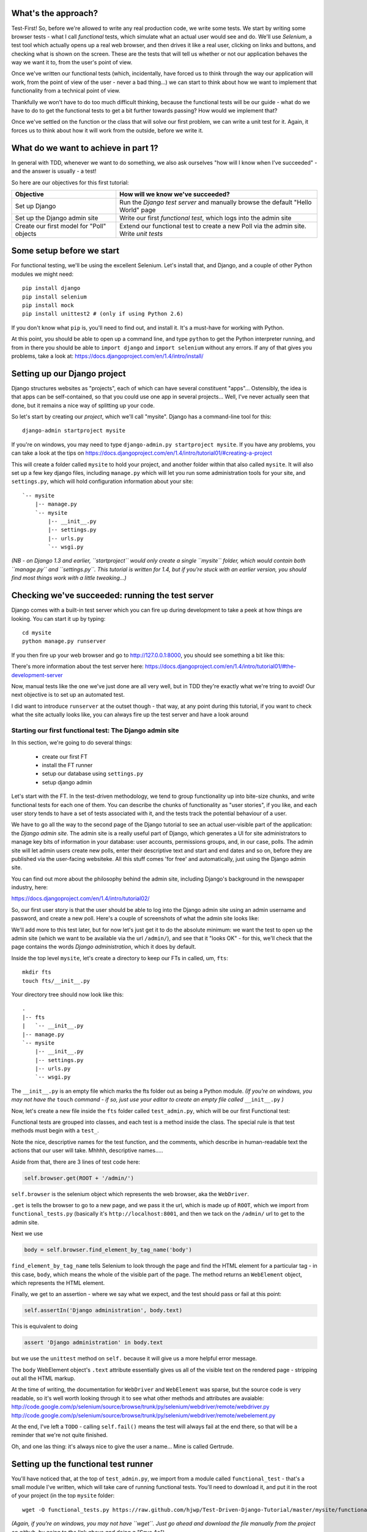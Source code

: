What's the approach?
--------------------

Test-First!  So, before we're allowed to write any real production code, we write some tests.  We start by writing some browser tests - what I call `functional` tests, which simulate what an actual user would see and do.  We'll use `Selenium`, a test tool which actually opens up a real web browser, and then drives it like a real user, clicking on links and buttons, and checking what is shown on the screen.  These are the tests that will tell us whether or not our application behaves the way we want it to, from the user's point of view.

Once we've written our functional tests (which, incidentally, have forced us to think through the way our application will work, from the point of view of the user - never a bad thing...) we can start to think about how we want to implement that functionality from a technical point of view.

Thankfully we won't have to do too much difficult thinking, because the functional tests will be our guide - what do we have to do to get the functional tests to get a bit further towards passing?  How would we implement that? 

Once we've settled on the function or the class that will solve our first problem, we can write a unit test for it.  Again, it forces us to think about how it will work from the outside, before we write it.


What do we want to achieve in part 1?
-------------------------------------

In general with TDD, whenever we want to do something, we also ask ourselves "how will I know when I've succeeded" - and the answer is usually - a test!

So here are our objectives for this first tutorial:

=========================================    ==================================
Objective                                    How will we know we've succeeded?
=========================================    ==================================
Set up Django                                Run the *Django test server* and
                                             manually browse the default
                                             "Hello World" page
-----------------------------------------    ----------------------------------
Set up the Django admin site                 Write our first *functional test*,
                                             which logs into the admin site
-----------------------------------------    ----------------------------------
Create our first model for "Poll" objects    Extend our functional test to
                                             create a new Poll via the
                                             admin site. Write *unit tests*
=========================================    ==================================


Some setup before we start
--------------------------

For functional testing, we'll be using the excellent Selenium.  Let's install that, and Django, and a couple of other Python modules we might need::

    pip install django
    pip install selenium
    pip install mock
    pip install unittest2 # (only if using Python 2.6)

If you don't know what ``pip`` is, you'll need to find out, and install it. It's a must-have for working with Python.

At this point, you should be able to open up a command line, and type ``python`` to get the Python interpreter running, and from in there you should be able to ``import django`` and ``import selenium`` without any errors.  If any of that gives you problems, take a look at:
https://docs.djangoproject.com/en/1.4/intro/install/


Setting up our Django project
-----------------------------

Django structures websites as "projects", each of which can have several constituent "apps"... Ostensibly, the idea is that apps can be self-contained, so that you could use one app in several projects... Well, I've never actually seen that done, but it remains a nice way of splitting up your code.

So let's start by creating our `project`, which we'll call "mysite". Django has a command-line tool for this::

    django-admin startproject mysite


If you're on windows, you may need to type ``django-admin.py startproject mysite``. If you have any problems, you can take a look at the tips on 
https://docs.djangoproject.com/en/1.4/intro/tutorial01/#creating-a-project

This will create a folder called ``mysite`` to hold your project, and another folder
within that also called ``mysite``.  It will also set up a few key django files, including ``manage.py`` which will let you run some administration tools for your site, and ``settings.py``, which will hold configuration information about your site::

    `-- mysite
        |-- manage.py
        `-- mysite
            |-- __init__.py
            |-- settings.py
            |-- urls.py
            `-- wsgi.py

    

*(NB - on Django 1.3 and earlier, ``startproject`` would only create a single ``mysite`` folder, which would contain both ``manage.py`` and ``settings.py``. This tutorial is written for 1.4, but if you're stuck with an earlier version, you should find most things work with a little tweaking...)*

Checking we've succeeded: running the test server
-------------------------------------------------

Django comes with a built-in test server which you can fire up during development to take a peek at how things are looking. You can start it up by typing::

    cd mysite
    python manage.py runserver

If you then fire up your web browser and go to http://127.0.0.1:8000, you should see something a bit like this:

.. image:: /static/images/django_it_worked_default_page.png

There's more information about the test server here:
https://docs.djangoproject.com/en/1.4/intro/tutorial01/#the-development-server

Now, manual tests like the one we've just done are all very well, but in TDD they're exactly what we're tring to avoid!  Our next objective is to set up an automated test.

I did want to introduce ``runserver`` at the outset though - that way, at any point during this tutorial, if you want to check what the site actually looks like, you can always fire up the test server and have a look around


Starting our first functional test: The Django admin site
=========================================================

In this section, we're going to do several things:

    * create our first FT

    * install the FT runner

    * setup our database using ``settings.py``

    * setup django admin 


Let's start with the FT. In the test-driven methodology, we tend to group functionality up into bite-size chunks, and write functional tests for each one of them. You can describe the chunks of functionality as "user stories", if you like, and each user story tends to have a set of tests associated with it, and the tests track the potential behaviour of a user.

We have to go all the way to the second page of the Django tutorial to see an actual user-visible part of the application:  the *Django admin site*.  The admin site is a really useful part of Django, which generates a UI for site administrators to manage key bits of information in your database: user accounts, permissions groups, and, in our case, polls.  The admin site will let admin users create new polls, enter their descriptive text and start and end dates and so on, before they are published via the user-facing websiteke. All this stuff comes 'for free' and automatically, just using the Django admin site.

You can find out more about the philosophy behind the admin site, including Django's background in the newspaper industry, here:

https://docs.djangoproject.com/en/1.4/intro/tutorial02/

So, our first user story is that the user should be able to log into the Django admin site using an admin username and password, and create a new poll.  Here's a couple of screenshots of what the admin site looks like:

.. image:: /static/images/admin03t.png

.. image:: /static/images/admin05t.png


We'll add more to this test later, but for now let's just get it to do the absolute minimum:  we want the test to open up the admin site (which we want to be available via the url ``/admin/``), and see that it "looks OK" - for this, we'll check that the page contains the words *Django administration*, which it does by default.

Inside the top level ``mysite``, let's create a directory to keep our FTs in called, um, ``fts``::

    mkdir fts
    touch fts/__init__.py

Your directory tree should now look like this::

    .
    |-- fts
    |   `-- __init__.py
    |-- manage.py
    `-- mysite
        |-- __init__.py
        |-- settings.py
        |-- urls.py
        `-- wsgi.py




The ``__init__.py`` is an empty file which marks the fts folder out as being a Python module. *(If you're on windows, you may not have the* ``touch`` *command - if so, just use your editor to create an empty file called* ``__init__.py`` *)*

Now, let's create a new file inside the ``fts`` folder called ``test_admin.py``, which will be our first Functional test:

.. sourcecode:: python
    :filename: mysite/fts/test_admin.py

    from functional_tests import FunctionalTest, ROOT

    class TestPollsAdmin(FunctionalTest):

        def test_can_create_new_poll_via_admin_site(self):

            # Gertrude opens her web browser, and goes to the admin page
            self.browser.get(ROOT + '/admin/')

            # She sees the familiar 'Django administration' heading
            body = self.browser.find_element_by_tag_name('body') 
            self.assertIn('Django administration', body.text)

            # TODO: use the admin site to create a Poll
            self.fail('finish this test')

Functional tests are grouped into classes, and each test is a method inside the class.  The special rule is that test methods must begin with a ``test_``.

Note the nice, descriptive names for the test function, and the comments, which describe in human-readable text the actions that our user will take. Mhhhh, descriptive names.....

Aside from that, there are 3 lines of test code here:

.. sourcecode:: python

    self.browser.get(ROOT + '/admin/')

``self.browser`` is the selenium object which represents the web browser, aka the ``WebDriver``. 

``.get`` is tells the browser to go to a new page, and we pass it the url, which is made up of ``ROOT``, which we import from ``functional_tests.py`` (basically it's ``http://localhost:8001``, and then we tack on the ``/admin/`` url to get to the admin site.


Next we use

.. sourcecode:: python

    body = self.browser.find_element_by_tag_name('body') 

``find_element_by_tag_name`` tells Selenium to look through the page and find the HTML element for a particular tag - in this case, ``body``, which means the whole of the visible part of the page.  The method returns an ``WebElement`` object, which represents the HTML element.

Finally, we get to an assertion - where we say what we expect, and the test should pass or fail at this point:

.. sourcecode:: python

    self.assertIn('Django administration', body.text)

This is equivalent to doing

.. sourcecode:: python

    assert 'Django administration' in body.text

but we use the ``unittest`` method on ``self.`` because it will give us a more helpful error message.

The ``body`` WebElement object's ``.text`` attribute essentially gives us all of the visible text on the rendered page - stripping out all the HTML markup.

At the time of writing, the documentation for ``WebDriver`` and ``WebElement`` was sparse, but the source code is very readable, so it's well worth looking through it to see what other methods and attributes are avaiable:
http://code.google.com/p/selenium/source/browse/trunk/py/selenium/webdriver/remote/webdriver.py
http://code.google.com/p/selenium/source/browse/trunk/py/selenium/webdriver/remote/webelement.py

At the end, I've left a ``TODO`` - calling ``self.fail()`` means the test will always fail at the end there, so that will be a reminder that we're not quite finished.

Oh, and one las thing: it's always nice to give the user a name... Mine is called Gertrude.


Setting up the functional test runner
-------------------------------------

You'll have noticed that, at the top of ``test_admin.py``, we import from a module called ``functional_test`` - that's a small module I've written, which will take care of running functional tests.  You'll need to download it, and put it in the root of your project (in the top ``mysite`` folder::

    wget -O functional_tests.py https://raw.github.com/hjwp/Test-Driven-Django-Tutorial/master/mysite/functional_tests.py 

*(Again, if you're on windows, you may not have ``wget``.  Just go ahead and download the file manually from the project on github, by going to the link above and doing a "Save As")*

YOu should now have a file called ``functional_tests.py`` next to ``manage.py`` in the top-level folder. You can try running it now::

    python functional_tests.py

And you should see something like this::

    ImportError: cannot import name settings_for_fts


At this point, we'll need to do a bit more Django housekeeping.

settings.py and database configuration
--------------------------------------

Django stores project-wide settings in a file called ``settings.py``. One of the key settings is what kind of database to use.  We'll use the easiest possible, *SQLite*.

Find settings ``settings.py`` in the root of the new ``mysite`` folder, and open it up in your favourite text editor. Find the lines that mention ``DATABASES``, and change the setting for ``ENGINE`` and ``NAME``, like so

.. sourcecode:: python
    :filename: mysite/mysite/settings.py

    DATABASES = {
        'default': {
            'ENGINE': 'django.db.backends.sqlite3', 
            'NAME': 'database.sqlite',


Find out more about projects, apps and ``settings.py`` here:
https://docs.djangoproject.com/en/1.4/intro/tutorial01/#database-setup

Now, because we don't want our functional tests interfering with our normal database, we need to create an *alternative* set of settings for our fts. Create a new file called ``settings_for_fts.py`` next to settings.py, and give it the following contents::

    from settings import *
    DATABASES['default']['NAME'] = 'ft_database.sqlite'

That essentially sets up an exact duplicate of the normal ``settings.py``, except we change the name of the database.

By this point your disk tree should look like this::

    .
    |-- fts
    |   |-- __init__.py
    |   `-- test_admin.py
    |-- functional_tests.py
    |-- manage.py
    `-- mysite
        |-- __init__.py
        |-- settings_for_fts.py
        |-- settings.py
        |-- urls.py
        `-- wsgi.py




If there's anything missing, figure out why!

Otherwise, let's see if it worked by trying to run the functional tests again::

    python functional_tests.py

    ======================================================================
    FAIL: test_can_create_new_poll_via_admin_site (test_admin.TestPollsAdmin)
    ----------------------------------------------------------------------
    Traceback (most recent call last):
      File "/tmp/mysite/fts/test_admin.py", line 12, in test_can_create_new_poll_via_admin_site
        self.assertIn('Django administration', body.text)
    AssertionError: 'Django administration' not found in u"It worked!\nCongratulations on your first Django-powered page.\nOf course, you haven't actually done any work yet. Here's what to do next:\nIf you plan to use a database, edit the DATABASES setting in settings_for_fts/settings.py.\nStart your first app by running python settings_for_fts/manage.py startapp [appname].\nYou're seeing this message because you have DEBUG = True in your Django settings file and you haven't configured any URLs. Get to work!"

    ----------------------------------------------------------------------
    Ran 1 test in 2.532s


Hooray - I know it says "Fail", but that's still better than the last test runner, which just had an error.  In fact, this is what you'd call an "expected failure" - our FT is checking that the url ``/admin/`` produces the django admin page (by looking for the words "Django Administration", but instead it's only finding the default "It worked" Django welcome message, which we saw earlier when we used ``runserver``.

So now we can get on with doing what we need to do to get the test to pass!

Switching on the admin site
---------------------------

This is described on page two of the official Django tutorial:

https://docs.djangoproject.com/en/1.4/intro/tutorial02/#activate-the-admin-site

We need to edit two files: ``settings.py`` and ``urls.py``.  In both cases, Django has some helpful comments in those files by default, and all we need to do is uncoment a couple of lines.

First, in ``settings.py`` we add ``django.contrib.admin`` to ``INSTALLED_APPS``:

.. sourcecode:: python
    :filename: mysite/mysite/settings.py

    INSTALLED_APPS = (
        'django.contrib.auth',
        'django.contrib.contenttypes',
        'django.contrib.sessions',
        'django.contrib.sites',
        'django.contrib.messages',
        # Uncomment the next line to enable the admin:
        'django.contrib.admin',
        # Uncomment the next line to enable admin documentation:
        # 'django.contrib.admindocs',
    )

And in ``urls.py``, we uncomment three lines that mention the admin site - two near the top, and one near the bottom

.. sourcecode:: python
    :filename: mysite/mysite/urls.py

    from django.contrib import admin
    admin.autodiscover()
    urlpatterns = patterns('',
        # [...]
        # Uncomment the next line to enable the admin:
        url(r'^admin/', include(admin.site.urls)),
    )

Let's see if it worked!  Try running the functional tests again::

    $ python functional_tests.py

    Creating tables ...
    Installing custom SQL ...
    Installing indexes ...
    No fixtures found.
    running tests
    No fixtures found.
    Validating models...

    0 errors found
    Django version 1.4, using settings 'settings_for_fts'
    Development server is running at http://localhost:8001/
    Quit the server with CONTROL-C.
    [28/Nov/2011 04:00:28] "GET /admin/ HTTP/1.1" 200 2028

    ======================================================================
    FAIL: test_can_create_new_poll_via_admin_site (test_admin.TestPollsAdmin)
    ----------------------------------------------------------------------
    Traceback (most recent call last):
      File "/tmp/mysite/fts/test_admin.py", line 16, in test_can_create_new_poll_via_admin_site
        self.fail('finish this test')
    AssertionError: finish this test

    ----------------------------------------------------------------------

Hooray! The tests got to the end, just leaving us with our "TODO".  Still, I imagine you're thinking it doesn't feel quite real?  Just to reassure ourselves then, maybe it would be nice to take a look around manually.

Taking another look around
--------------------------

Let's fire up the Django dev server using ``runserver``, and have a look; aside from anything else, it should give us some inspiration on the next steps to take for our site.::

    python manage.py runserver

If you take another look at ``http://localhost/``, you will probably see an error message like this::

.. image:: /static/images/page_not_found_debug_error.png


Now that we've switched on the admin site, Django no longer serves its default "it worked" page.  It will give us helpful error messages (while we leave ``DEBUG = True`` in settings.py), and this one is telling us that the only active url on the site is ``/admin/``.

So let's go there instead - point your browser towards ``http://localhost/admin/``, and you should see a slightly different error message

.. image:: /static/images/no_such_table_error.png


Django is telling us that there's a missing table in the database.  The solution to this sort of error is usually a ``syncdb``.


Setting up the database with ``syncdb``
---------------------------------------

If you remember we used the ``settings_for_fts.py`` file to make the FT runner use a different database file to the normal one?  Well, our normal database needs a bit more settting up -- so far we gave it a name in ``settings.py``, but we also need to tell Django to create all the tables it needs. For this we use a command named ``syncdb``.

In this case, syncdb will notice it's the first run, and proposes that you create a superuser.  Let's go ahead and do that (you may have to hit Ctrl-C to quit the test server first)::

    python manage.py syncdb

Let's use the ultra-secure  ``admin`` and ``adm1n`` as our username and password for the superuser.:::

    $ python manage.py syncdb
    Username (Leave blank to use 'harry'): admin
    E-mail address: admin@example.com
    Password: 
    Password (again): 
    Superuser created successfully.
     

Let's see if that worked - try firing up the test server again::

    python manage.py runserver

And if you go back to ``http://localhost/admin/``, you should see the Django login screen::

.. image:: /static/images/django_admin_login.png

And if you try logging in with the username and password we set up earlier (``admin`` and ``adm1n``), you should be taken to the main Django admin page

.. image:: /static/images/django_admin_logged_in.png

By default, the admin site lets you manage users (like the ``admin`` user we set up just now), as well as Groups and Sites (no need to worry about those for now).

Having a look around manually is useful, because it helps us decide what we want next in our FT.  This is particularly true when you're working with external tools, rather than with parts of the website you've written entirely yourself.

We want to use the django admin site to manage the polls in our polls app. Basically, "Polls" should be one of the options, maybe just below Users, Groups, and Sites.

If you hover over the blue headers, you'll see that "Auth" and "Sites" are both hyperlinks.  "Groups", "Users" and the second "Sites" are also hyperlinks.  So, we'll want to add a section for "Polls", and within that there should be another link to "Polls".  Let's add that to our FT.

Extending the FT to login and look for Polls
--------------------------------------------

So, we now want our FT to cover logging into the admin site, and checking that "Polls" is an option on the main page:

.. sourcecode:: python
    :filename: mysite/fts/test_admin.py

    from functional_tests import FunctionalTest, ROOT
    from selenium.webdriver.common.keys import Keys

    class TestPollsAdmin(FunctionalTest):

        def test_can_create_new_poll_via_admin_site(self):
            # Gertrude opens her web browser, and goes to the admin page
            self.browser.get(ROOT + '/admin/')

            # She sees the familiar 'Django administration' heading
            body = self.browser.find_element_by_tag_name('body') 
            self.assertIn('Django administration', body.text)

            # She types in her username and passwords and hits return
            username_field = self.browser.find_element_by_name('username')
            username_field.send_keys('admin')

            password_field = self.browser.find_element_by_name('password')
            password_field.send_keys('adm1n')
            password_field.send_keys(Keys.RETURN)

            # She now sees a couple of hyperlink that says "Polls"
            polls_links = self.browser.find_elements_by_link_text('Polls')
            self.assertEquals(len(polls_links), 2)

            # TODO: Gertrude uses the admin site to create a new Poll
            self.fail('todo: finish tests')


Don't miss the extra ``import`` at the top there.

We're using a couple of new test methods here...

    * ``find_elements_by_name`` which is most useful for form input fields, which it locates by using the ``name="xyz"`` HTML attribute

    * ``send_keys`` - which sends keystrokes, as if the user was typing something (notice also the ``Keys.RETURN``, which sends an enter key- there are lots of other options inside ``Keys``, like tabs, modifier keys etc

    * ``find_elements_by_link_text`` - notice the **s** on ``elements``; this method returns a *list* of WebElements.


Let's try running the FT again and seeing how far it gets::

    python functional_tests.py

    ======================================================================
    FAIL: test_can_create_new_poll_via_admin_site (test_admin.TestPollsAdmin)
    ----------------------------------------------------------------------
    Traceback (most recent call last):
      File "/home/harry/workspace/mysite/fts/test_admin.py", line 25, in test_can_create_new_poll_via_admin_site
        self.assertEquals(len(polls_links), 2)
    AssertionError: 0 != 2

    ----------------------------------------------------------------------
    Ran 1 test in 10.203s

Well, the test is happy that there's a Django admin site, and it can log in fine, but it can't find a link to administer "Polls".  

The polls application, our first Django model and unit tests
============================================================

In this next section, we're going to create a new Django *"app"* for our Polls, as well as a new ``Poll`` class to represent our poll objects in the database. We'll also be writing our first unit tests.

If you remember form back when we created the ``mysite`` project, I mentioned that Django encourages us to build up our projects out of constituent ``apps`` - pieces of self-contained functionality.

So let's create a new app for our polls.  There's a management command for this::

    python manage.py startapp polls

When that commmand completes, you should see that Django will create a new folder inside ``mysite`` called ``polls``, and in that, several new files::

    .
    |-- database.sqlite
    |-- ft_database.sqlite
    |-- fts
    |   |-- __init__.py
    |   `-- test_admin.py
    |-- functional_tests.py
    |-- manage.py
    |-- mysite
    |   |-- __init__.py
    |   |-- settings_for_fts.py
    |   |-- settings.py
    |   |-- urls.py
    |   `-- wsgi.py
    `-- polls
        |-- __init__.py
        |-- models.py
        |-- tests.py
        `-- views.py


The next thing we need to do is tell Django that, yes, we really meant it, and would it please take notice of this new polls app and assume we want to use it - we do this by adding it to ``INSTALLED_APPS`` in ``settings.py``:

.. sourcecode:: python
    :filename: mysite/mysite/settings.py

    INSTALLED_APPS = (
        'django.contrib.auth',
        'django.contrib.contenttypes',
        'django.contrib.sessions',
        'django.contrib.sites',
        'django.contrib.messages',
        # Uncomment the next line to enable the admin:
        'django.contrib.admin',
        # Uncomment the next line to enable admin documentation:
        # 'django.contrib.admindocs',
        'polls',
    )


So next we need to create the representation of a Poll inside Django - a *model*, in Django terms.


Our first unit tests: testing a new "Poll" model
================================================

The Django unit test runner will automatically run any tests we put in ``polls/tests.py``.  Later on, we might decide we want to put our tests somewhere else, but for now, let's use that file. You can delete the example test that Django put in there.  In this test, we'll create a Poll and save it to the database, then retrieve it again to check the poll was saved properly.

.. sourcecode:: python
    :filename: mysite/polls/tests.py

    import datetime
    from django.test import TestCase
    from polls.models import Poll

    class TestPollsModel(TestCase):
        def test_creating_a_new_poll_and_saving_it_to_the_database(self):
            # start by creating a new Poll object with its "question" set
            poll = Poll()
            poll.question = "What's up?"
            poll.pub_date = datetime.datetime(2012, 12, 25)

            # check we can save it to the database
            poll.save()

            # now check we can find it in the database again
            all_polls_in_database = Poll.objects.all()
            self.assertEquals(len(all_polls_in_database), 1)
            only_poll_in_database = all_polls_in_database[0]
            self.assertEquals(only_poll_in_database, poll)

            # and check that it's saved its two attributes: question and pub_date
            self.assertEquals(only_poll_in_database.question, "What's up?")
            self.assertEquals(only_poll_in_database.pub_date, poll.pub_date)


Whereas functional tests are meant to test how the whole system behaves, from the point of view of a user, unit test are meant to check that the individual parts of our code work the way we want them to.  Unit tests work at a much lower level, and they typically test individual functions or classes.

Aside from being useful as tests, in the TDD philosophy writing unit tests also helps us because it forces us to do some design before we start to code. That's because when we write test, we have to think about the function or class we're about to write *from the outside* - in terms of its API, and its desired behaviour.  Often when you find yourself struggling to write tests, finding things long winded, it's an indication that the design of your code isn't quite right...

The django ORM - model classes
------------------------------

If you've never worked with Django, this test will also be your first introduction to the Django `ORM` - the API for working with database objects in Django. 

You can see that everything revolves around ``Poll``, which is a class that represents our polls, which we import from ``models.py``.  Usually a model class corresponds to a single table in the database.

In the test we creating a new "Poll" object, and then we set some of its attributes: ``question`` and ``pub_date``. The object corresponds to a row in the database, and the attributes are the values for the table's columns.

Finally, we call ``save()``, which actually INSERTs the object into the database.

Later on, you can also see how we look up existing objects from the database using a special classmethod, ``Poll.objects``, which lets us run queries against the database.  We've used the simplest possible query, ``.all()``, but all sorts of other options are available, and Django's API is very helpful and intuitive.  You can find out more at:

https://docs.djangoproject.com/en/1.4/intro/tutorial01/#playing-with-the-api

The unit-test / code cycle
--------------------------

Let's run the unit tests.::

    python manage.py test

(when you call ``manage.py test``, Django looks through all the apps in ``INSTALLED_APPS``, finds tests inside them (by looking for a file called ``tests.py``, for example), and runs them.

You should see an error like this::

      [...]
      File "/usr/local/lib/python2.7/dist-packages/Django/test/simple.py", line 35, in get_tests
        test_module = __import__('.'.join(app_path + [TEST_MODULE]), {}, {}, TEST_MODULE)
      File "/home/harry/workspace/mysite/polls/tests.py", line 2, in <module>
        from polls.models import Poll
      ImportError: cannot import name Poll

Not the most interesting of test errors - we need to create a Poll object for the test to import.  In TDD, once we've got a test that fails, we're finally allowed to write some "real" code.  But only the minimum required to get the tests to get a tiny bit further on!

So let's create a minimal Poll class, in ``polls/models.py``

.. sourcecode:: python
    :filename: mysite/polls/models.py
    

    from django.db import models

    class Poll(object):
        pass 

And re-run the tests.  Pretty soon you'll get into the rhythm of TDD - run the tests, change a tiny bit of code, check the tests again, see what tiny bit of code to write next. Run the tests...::

    Creating test database for alias 'default'...
    ............................................................................
    ............................................................................
    ............................................................................
    ....................................E.......................................
    ...................
    ======================================================================
    ERROR: test_creating_a_poll (polls.tests.TestPollsModel)
    ----------------------------------------------------------------------
    Traceback (most recent call last):
      File "/home/harry/workspace/mysite/polls/tests.py", line 8, in test_creating_a_poll
        self.assertEquals(poll.name, '')
    AttributeError: 'Poll' object has no attribute 'save'

    ----------------------------------------------------------------------
    Ran 323 tests in 2.504s

    FAILED (errors=1)
    Destroying test database for alias 'default'...


Right, the tests are telling us that we can't "save" our Poll.  That's because it's not a Django model object.  Let's make the minimal change required to get our tests further on

.. sourcecode:: python
    :filename: mysite/polls/models.py

    class Poll(models.Model):
        pass

Inheriting from Django's ``Model`` class will give us the ``save()`` method. Running the tests again, we should see a slight change to the error message::

    ======================================================================
    ERROR: test_creating_a_new_poll_and_saving_it_to_the_database (polls.tests.TestPollsModel)
    ----------------------------------------------------------------------
    Traceback (most recent call last):
      File "/home/harry/workspace/mysite/polls/tests.py", line 26, in test_creating_a_new_poll_and_saving_it_to_the_database
        self.assertEquals(only_poll_in_database.question, "What's up?")
    AttributeError: 'Poll' object has no attribute 'question'

    ----------------------------------------------------------------------

Notice that the tests have got all the way through to line 26, where we retrieve the object back out of the database, and it's telling us that we haven't saved the question attribute.  Let's fix that, by telling Django that we want polls to have an attribute called "question".

.. sourcecode:: python
    :filename: mysite/polls/models.py

    class Poll(models.Model):
        question = models.CharField(max_length=200)


The `question` attribute will be translated into a column in the databse.  We use a type of ``models.CharField`` because we want to store a string of characters.  Django has lots more field types for different data types, see the full list here:
https://docs.djangoproject.com/en/1.4/ref/models/fields/#field-types

<TODO: decide how/whether to test max_length - too complex for an intro?  Plus, hard because sqlite doesn't enfore max_length!>

Now our tests get slightly further - they tell us we need to add a pub_date::

    ======================================================================
    ERROR: test_creating_a_new_poll_and_saving_it_to_the_database (polls.tests.TestPollsModel)
    ----------------------------------------------------------------------
    Traceback (most recent call last):
      File "/home/harry/workspace/mysite/polls/tests.py", line 27, in test_creating_a_new_poll_and_saving_it_to_the_database
        self.assertEquals(only_poll_in_database.pub_date, poll.pub_date)
    AttributeError: 'Poll' object has no attribute 'pub_date'
    ----------------------------------------------------------------------

Let's add that too

.. sourcecode:: python
    :filename: mysite/polls/models.py

    class Poll(models.Model):
        question = models.CharField(max_length=200)
        pub_date = models.DateTimeField()


And run the tests again::

    ............................................................................
    ............................................................................
    ............................................................................
    ............................................................................
    ...................
    ----------------------------------------------------------------------
    Ran 323 tests in 2.402s

    OK


Hooray!  The joy of that unbroken string of dots!  That lovely, understated "OK".

So, we've now created a new model (table) for our database, the Poll, which has two attributes (columns).


Back to the functional tests: registering the model with the admin site
-----------------------------------------------------------------------

So the unit tests all pass. Does this mean our functional test will pass?::

    python functional_tests.py
    ======================================================================
    FAIL: test_can_create_new_poll_via_admin_site (test_admin.TestPollsAdmin)
    ----------------------------------------------------------------------
    Traceback (most recent call last):
      File "/home/harry/workspace/mysite/fts/test_admin.py", line 25, in test_can_create_new_poll_via_admin_site
        self.assertEquals(len(polls_links), 2)
    AssertionError: 0 != 2

    ----------------------------------------------------------------------
    Ran 1 test in 10.203s


Ah, not quite.  The Django admin site doesn't automatically contain every model you define - you need to tell it which models you want to be able to administer. To do that, we just need to create a new file with the following three lines inside the polls app called, ``polls/admin.py``:

.. sourcecode:: python
    :filename: mysite/polls/admin.py

    from polls.models import Poll
    from django.contrib import admin

    admin.site.register(Poll)

If you've done everythin right, the directory tree should now look like this::

    .
    |-- database.sqlite
    |-- ft_database.sqlite
    |-- fts
    |   |-- __init__.py
    |   `-- test_admin.py
    |-- functional_tests.py
    |-- manage.py
    |-- mysite
    |   |-- __init__.py
    |   |-- settings_for_fts.py
    |   |-- settings.py
    |   |-- urls.py
    |   `-- wsgi.py
    `-- polls
        |-- __init__.py
        |-- admin.py
        |-- models.py
        |-- tests.py
        `-- views.py



Let's try the FT again...::

    ======================================================================
    FAIL: test_can_create_new_poll_via_admin_site (test_admin.TestPollsAdmin)
    ----------------------------------------------------------------------
    Traceback (most recent call last):
      File "/tmp/mysite/fts/test_admin.py", line 28, in test_can_create_new_poll_via_admin_site
        self.fail('todo: finish tests')
    AssertionError: todo: finish tests

    ----------------------------------------------------------------------

Hooray! So far so good. Tune in next week, when we get into customising the
admin site, and using it to create polls!


LINKS
=====

https://docs.djangoproject.com/en/dev/intro/tutorial02/

http://pypi.python.org/pypi/selenium

http://code.google.com/p/selenium/source/browse/trunk/py/selenium/webdriver/remote/webdriver.py

http://code.google.com/p/selenium/source/browse/trunk/py/selenium/webdriver/remote/webelement.py
